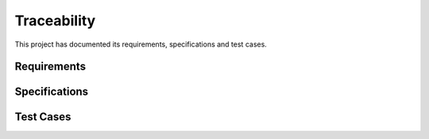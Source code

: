Traceability
============

This project has documented its requirements, specifications and test cases.

.. needfilter::
   :layout: diagram

Requirements
------------

.. needfilter::
   :types: req
   :layout: table

Specifications
--------------

.. needfilter::
   :types: spec
   :layout: table


Test Cases
----------
.. needfilter::
   :types: test
   :layout: table

